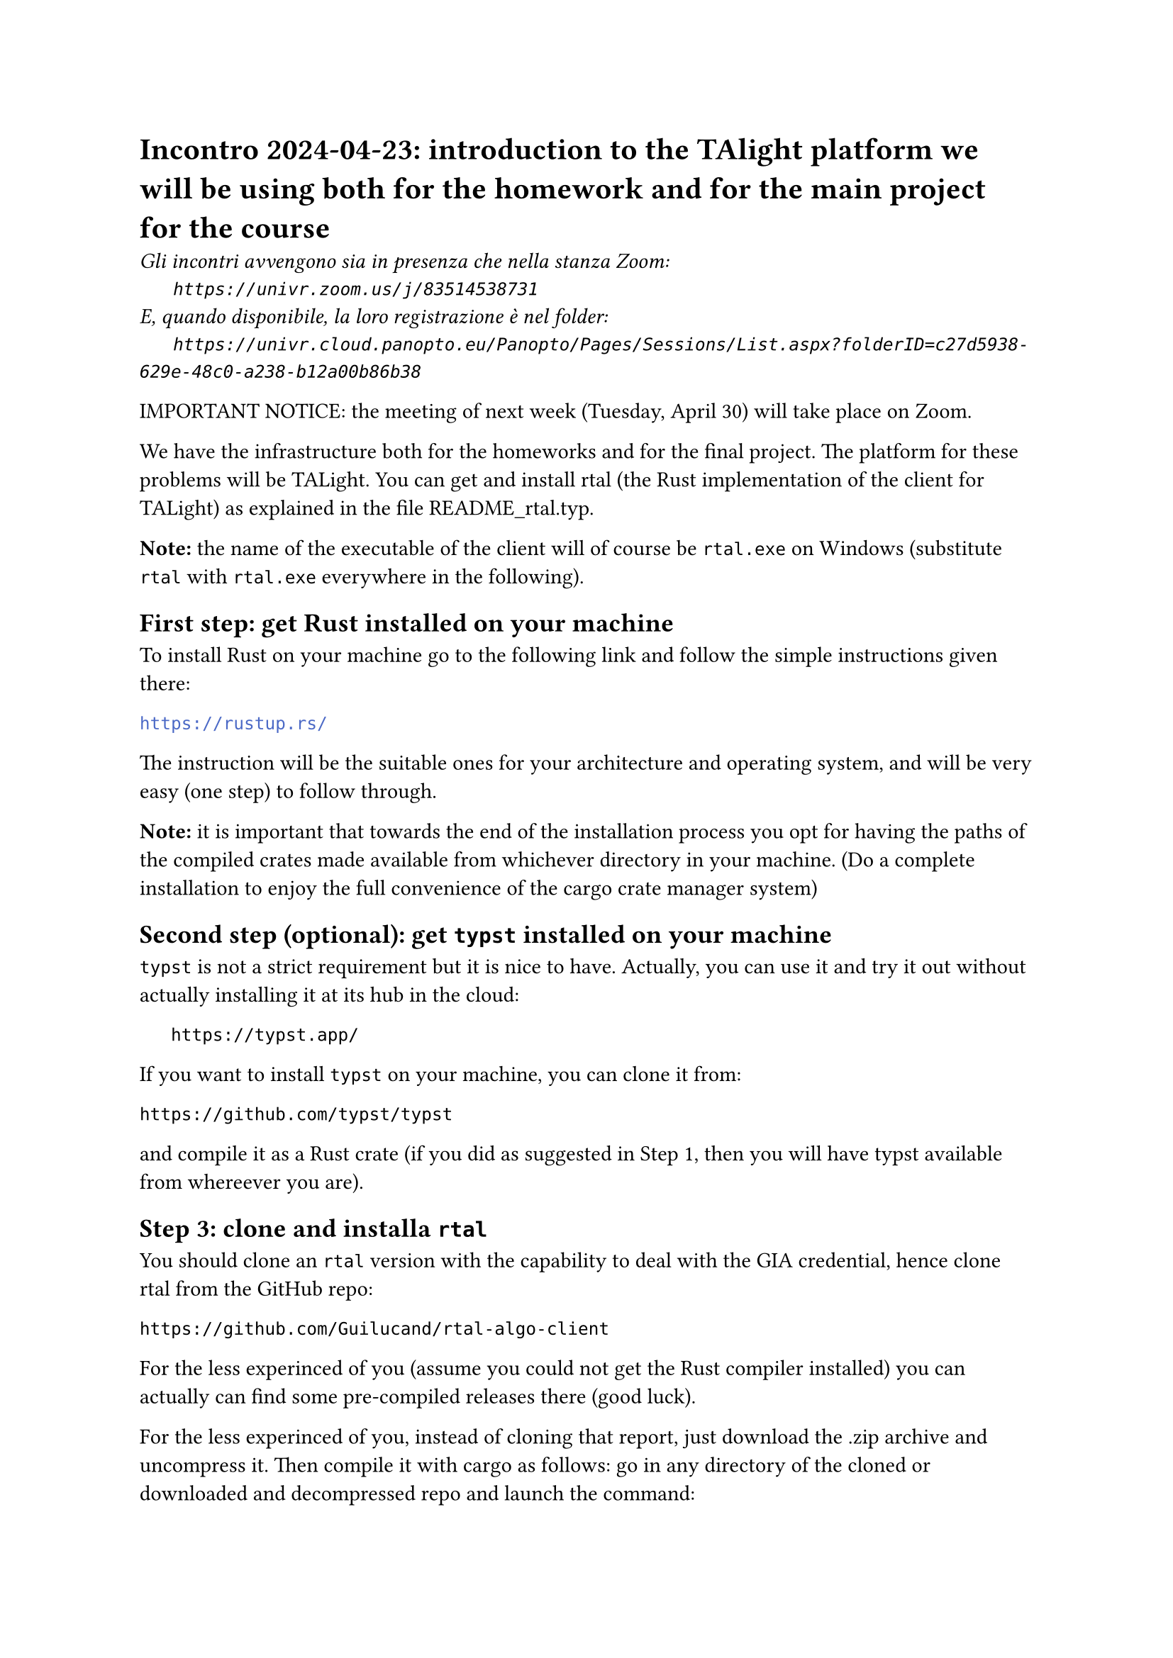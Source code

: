 = Incontro 2024-04-23: introduction to the TAlight platform we will be using both for the homework and for the main project for the course
#text(style:"italic", size:11pt, [Gli incontri avvengono sia in presenza che nella stanza Zoom:\
#h(6mm) `https://univr.zoom.us/j/83514538731`\
E, quando disponibile, la loro registrazione è nel folder:\
#h(6mm) `https://univr.cloud.panopto.eu/Panopto/Pages/Sessions/List.aspx?folderID=c27d5938-629e-48c0-a238-b12a00b86b38`\
])


IMPORTANT NOTICE: the meeting of next week (Tuesday, April 30) will take place on Zoom.

We have the infrastructure both for the homeworks and for the final project.
The platform for these problems will be TALight.
You can get and install rtal (the Rust implementation of the client for TALight) as explained in the file README_rtal.typ.

*Note:* the name of the executable of the client will of course be `rtal.exe` on Windows (substitute `rtal` with `rtal.exe` everywhere in the following).

== First step: get Rust installed on your machine

To install Rust on your machine go to the following link and follow the simple instructions given there:

```bash
https://rustup.rs/
```

The instruction will be the suitable ones for your architecture and operating system, and will be very easy (one step) to follow through.

*Note:* it is important that towards the end of the installation process you opt for having the paths of the compiled crates made available from whichever directory in your machine. (Do a complete installation to enjoy the full convenience of the cargo crate manager system)

== Second step (optional): get `typst` installed on your machine

`typst` is not a strict requirement but it is nice to have.
Actually, you can use it and try it out without actually installing it at its hub in the cloud:

```
   https://typst.app/
```

If you want to install `typst` on your machine, you can clone it from:
```
https://github.com/typst/typst
```

and compile it as a Rust crate (if you did as suggested in Step 1, then you will have typst available from whereever you are).


== Step 3: clone and installa `rtal`

You should clone an `rtal` version with the capability to deal with the GIA credential, hence clone rtal from the GitHub repo:
```
https://github.com/Guilucand/rtal-algo-client
```
For the less experinced of you (assume you could not get the Rust compiler installed) you can actually can find some pre-compiled releases there (good luck).

For the less experinced of you, instead of cloning that report, just download the .zip archive and uncompress it.
Then compile it with cargo as follows:
go in any directory of the cloned or downloaded and decompressed repo and launch the command:

```bash
   cargo install --locked --path .
```

If you have cargo correclty installed (as suggested) then you can now use the `rtal` command wherever you are on your machine.

== Step 4: get to know the `rtal` client

=== Read the file README_rtal.typ.

This file is wiritten in typst. Typst can be regarded as a Markup language with a well defined format.
This means that you can easily read it as a plain text file:
open it with Windows Notepad, or any other text editor, or through a command like `less` or `type`).
Typst is also an attempt to superseed `LaTex`, hence you can compile it with:

```bash
typst README_rtal.typ
```

to get the .pdf file the document was actually intended to be. (To get the typst compiler you already need rust installed).

=== Read this very short document and practice it meanwhile reading.


=== Similarly, read the file `README_synopsis.typ` to have a more enjoyable and interactive experience with `TALight` problems

Also here, read this very short document and practice it meanwhile reading.

= Now, let us do some practice together:

To make sure that `rtal` is correctly installed:

```bash
rtal --version
```

To see that the service for the homeworks DODM2024 is up and running:

```bash
rtal -s wss://ta.di.univr.it/DODM2024 list
```

Right now, the problems available for you to solve are:

```
- BFS
- conio1
- connected_components
- prima_PD_su_linea
```

(but we will be adding further problems during the course)

Assume you want to try out one of these problems:

```bash
rtal -s wss://ta.di.univr.it/DODM2024 get conio1
```
And the file `conio1.tar` will be downoaded in the directory you stand. Decompress this file with:

```bash
tar xvf conio1.tar
```
and you get more than the files you need to work on the problem:

```
conio1/meta.yaml  (<-- to get to know possible services available for the problem) 
conio1/example.in.txt  <-- might be helpful while debugging
conio1/testo.pdf  *** THE DESCRIPTION/EXPLANATION OF THE PROBLEM ***
conio1/example.out.txt  <-- might be helpful while debugging
conio1/README_synopsis.typ  (<-- possibly updated version)
conio1/README_rtal.typ  (<-- possibly updated version)
```
So, for every problem, the main file is `testo.pdf`, that open (and/or prints) like any other .pdf file.

*Important:* Please, if you are not confortable with Italien, and the file `testo.en.pdf` is not yet there, remind us that we have still to provide it as due.


= How to submit your solutions and get points

First thing you have to login to the service through your GIA credentials:

```bash
rtal -s wss://ta.di.univr.it/DODM2024 login
```

This will return you an URL which you open at in any browser and do the accreditation with the Verona University. This will create the needed cookies on your machine and the needed records on our server so that, from now on you can directly submit at your name from that machine.

*IMPORTANT:* if you work in group (we are very happy of that, but max 3), then it is important that:

1. all of the members of the group submit (entering at their own names)

2. in the source that you attach to the submission, possibly at the beginning (in commented lines) place the student codes (in the form VR??????) of each member of the group

3. if the source actually comprises more than one file then put the .tar of them in attachment

== Example of call
```bash
rtal -s wss://ta.di.univr.it/DODM2024 connect conio1 -f source=conio1-sol_gurobi.py -- ~/corsi/Algoritmi/esami-algo-private/esercitazioni/conio1/sol/conio1-sol_gurobi.py
```

*Note 1:* After the `--` goes whatever runs on your local machine.
For example, if you are on a Windows machine where the files ending in `.py` can not be executable files, then you would resort on writing something like:

```bash
rtal -s wss://ta.di.univr.it/DODM2024 connect conio1 -f source=conio1-sol_gurobi.py -- python ~/corsi/Algoritmi/esami-algo-private/esercitazioni/conio1/sol/conio1-sol_gurobi.py
```

*Note 2:* What your program writes on `stderr` does not disturb the interaction with the server and appears on you terminal. THerefore, `stderr` is a very useful channel for print debugging.




 